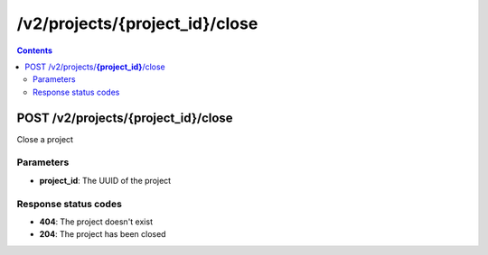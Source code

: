 /v2/projects/{project_id}/close
------------------------------------------------------------------------------------------------------------------------------------------

.. contents::

POST /v2/projects/**{project_id}**/close
~~~~~~~~~~~~~~~~~~~~~~~~~~~~~~~~~~~~~~~~~~~~~~~~~~~~~~~~~~~~~~~~~~~~~~~~~~~~~~~~~~~~~~~~~~~~~~~~~~~~~~~~~~~~~~~~~~~~~~~~~~~~~~~~~~~~~~~~~~~~~~~~~~~~~~~~~~~~~~
Close a project

Parameters
**********
- **project_id**: The UUID of the project

Response status codes
**********************
- **404**: The project doesn't exist
- **204**: The project has been closed

